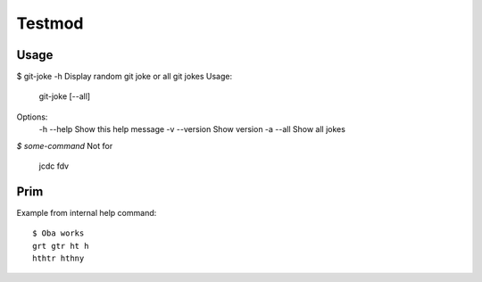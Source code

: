 Testmod
=======

.. image:: https://travis-ci.org/vitakrya/git-joke-cli.svg?branch=master
        :target: https://travis-ci.org/vitakrya/git-joke-cli

Usage
-----
$ git-joke -h
Display random git joke or all git jokes
Usage:
    git-joke [--all]

Options:
    -h --help  Show this help message
    -v --version  Show version
    -a --all  Show all jokes

`$ some-command`
Not for
        jcdc  fdv 

Prim
----

Example from internal
help command::
        $ Oba works
        grt gtr ht h
        hthtr hthny
